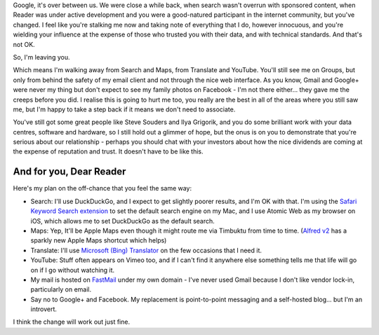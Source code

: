 .. link: 
.. description: 
.. tags: Technology
.. date: 2014/01/22 16:23:15
.. title: Google, it's over between us
.. slug: google-its-over-between-us



Google, it's over between us. We were close a while back, when search wasn't overrun with sponsored content, when Reader was under active development and you were a good-natured participant in the internet community, but you've changed. I feel like you're stalking me now and taking note of everything that I do, however innocuous, and you're wielding your influence at the expense of those who trusted you with their data, and with technical standards. And that's not OK.

So, I'm leaving you.

Which means I'm walking away from Search and Maps, from Translate and YouTube. You'll still see me on Groups, but only from behind the safety of my email client and not through the nice web interface. As you know, Gmail and Google+ were never my thing but don't expect to see my family photos on Facebook - I'm not there either... they gave me the creeps before you did. I realise this is going to hurt me too, you really are the best in all of the areas where you still saw me, but I'm happy to take a step back if it means we don't need to associate.

You've still got some great people like Steve Souders and Ilya Grigorik, and you do some brilliant work with your data centres, software and hardware, so I still hold out a glimmer of hope, but the onus is on you to demonstrate that you're serious about our relationship - perhaps you should chat with your investors about how the nice dividends are coming at the expense of reputation and trust. It doesn't have to be like this.

And for you, Dear Reader
========================
Here's my plan on the off-chance that you feel the same way:

* Search: I'll use DuckDuckGo, and I expect to get slightly poorer results, and I'm OK with that. I'm using the `Safari Keyword Search extension <http://safarikeywordsearch.aurlien.net>`_ to set the default search engine on my Mac, and I use Atomic Web as my browser on iOS, which allows me to set DuckDuckGo as the default search.
* Maps: Yep, It'll be Apple Maps even though it might route me via Timbuktu from time to time. (`Alfred v2 <http://www.alfredapp.com>`_ has a sparkly new Apple Maps shortcut which helps)
* Translate: I'll use `Microsoft (Bing) Translator <http://www.bing.com/translator/>`_ on the few occasions that I need it.
* YouTube: Stuff often appears on Vimeo too, and if I can't find it anywhere else something tells me that life will go on if I go without watching it.
* My mail is hosted on `FastMail <https://www.fastmail.fm/>`_ under my own domain - I've never used Gmail because I don't like vendor lock-in, particularly on email.
* Say no to Google+ and Facebook. My replacement is point-to-point messaging and a self-hosted blog... but I'm an introvert.

I think the change will work out just fine.
